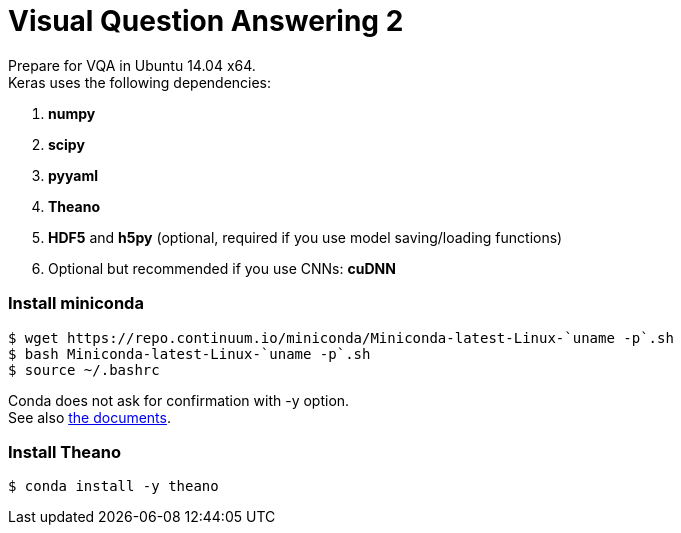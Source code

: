 = Visual Question Answering 2
:hp-tags: VQA, DNN, RNN, CNN

Prepare for VQA in Ubuntu 14.04 x64. +
Keras uses the following dependencies: +

. *numpy*
. *scipy*
. *pyyaml*
. *Theano*
. *HDF5* and *h5py* (optional, required if you use model saving/loading functions)
. Optional but recommended if you use CNNs: *cuDNN*

=== Install miniconda
[source,role="console"]
----
$ wget https://repo.continuum.io/miniconda/Miniconda-latest-Linux-`uname -p`.sh
$ bash Miniconda-latest-Linux-`uname -p`.sh
$ source ~/.bashrc
----
Conda does not ask for confirmation with [white-background]#-y# option. +
See also link:http://conda.pydata.org/docs/install/quick.html[the documents].

=== Install Theano
[source,role="console"]
----
$ conda install -y theano
----